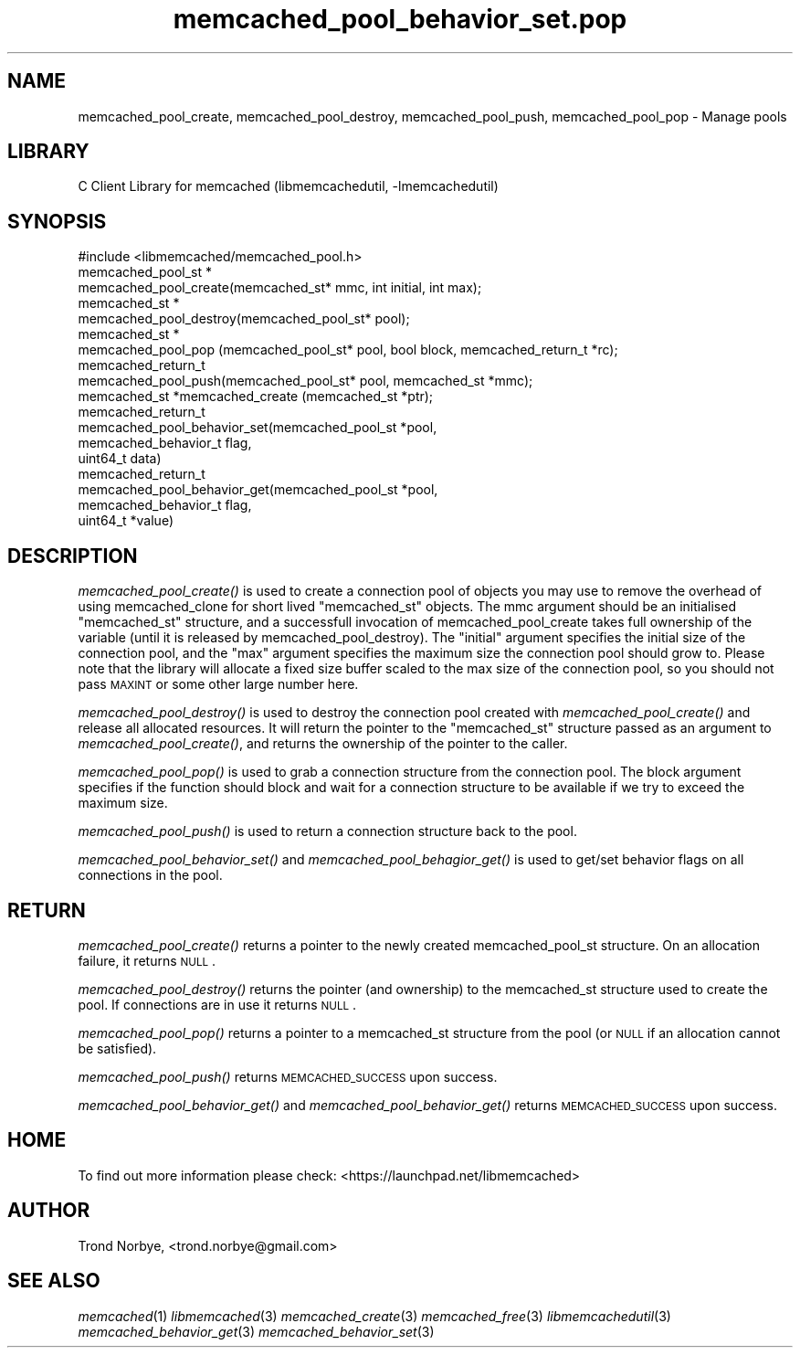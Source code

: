 .\" Automatically generated by Pod::Man 2.25 (Pod::Simple 3.20)
.\"
.\" Standard preamble:
.\" ========================================================================
.de Sp \" Vertical space (when we can't use .PP)
.if t .sp .5v
.if n .sp
..
.de Vb \" Begin verbatim text
.ft CW
.nf
.ne \\$1
..
.de Ve \" End verbatim text
.ft R
.fi
..
.\" Set up some character translations and predefined strings.  \*(-- will
.\" give an unbreakable dash, \*(PI will give pi, \*(L" will give a left
.\" double quote, and \*(R" will give a right double quote.  \*(C+ will
.\" give a nicer C++.  Capital omega is used to do unbreakable dashes and
.\" therefore won't be available.  \*(C` and \*(C' expand to `' in nroff,
.\" nothing in troff, for use with C<>.
.tr \(*W-
.ds C+ C\v'-.1v'\h'-1p'\s-2+\h'-1p'+\s0\v'.1v'\h'-1p'
.ie n \{\
.    ds -- \(*W-
.    ds PI pi
.    if (\n(.H=4u)&(1m=24u) .ds -- \(*W\h'-12u'\(*W\h'-12u'-\" diablo 10 pitch
.    if (\n(.H=4u)&(1m=20u) .ds -- \(*W\h'-12u'\(*W\h'-8u'-\"  diablo 12 pitch
.    ds L" ""
.    ds R" ""
.    ds C` ""
.    ds C' ""
'br\}
.el\{\
.    ds -- \|\(em\|
.    ds PI \(*p
.    ds L" ``
.    ds R" ''
'br\}
.\"
.\" Escape single quotes in literal strings from groff's Unicode transform.
.ie \n(.g .ds Aq \(aq
.el       .ds Aq '
.\"
.\" If the F register is turned on, we'll generate index entries on stderr for
.\" titles (.TH), headers (.SH), subsections (.SS), items (.Ip), and index
.\" entries marked with X<> in POD.  Of course, you'll have to process the
.\" output yourself in some meaningful fashion.
.ie \nF \{\
.    de IX
.    tm Index:\\$1\t\\n%\t"\\$2"
..
.    nr % 0
.    rr F
.\}
.el \{\
.    de IX
..
.\}
.\"
.\" Accent mark definitions (@(#)ms.acc 1.5 88/02/08 SMI; from UCB 4.2).
.\" Fear.  Run.  Save yourself.  No user-serviceable parts.
.    \" fudge factors for nroff and troff
.if n \{\
.    ds #H 0
.    ds #V .8m
.    ds #F .3m
.    ds #[ \f1
.    ds #] \fP
.\}
.if t \{\
.    ds #H ((1u-(\\\\n(.fu%2u))*.13m)
.    ds #V .6m
.    ds #F 0
.    ds #[ \&
.    ds #] \&
.\}
.    \" simple accents for nroff and troff
.if n \{\
.    ds ' \&
.    ds ` \&
.    ds ^ \&
.    ds , \&
.    ds ~ ~
.    ds /
.\}
.if t \{\
.    ds ' \\k:\h'-(\\n(.wu*8/10-\*(#H)'\'\h"|\\n:u"
.    ds ` \\k:\h'-(\\n(.wu*8/10-\*(#H)'\`\h'|\\n:u'
.    ds ^ \\k:\h'-(\\n(.wu*10/11-\*(#H)'^\h'|\\n:u'
.    ds , \\k:\h'-(\\n(.wu*8/10)',\h'|\\n:u'
.    ds ~ \\k:\h'-(\\n(.wu-\*(#H-.1m)'~\h'|\\n:u'
.    ds / \\k:\h'-(\\n(.wu*8/10-\*(#H)'\z\(sl\h'|\\n:u'
.\}
.    \" troff and (daisy-wheel) nroff accents
.ds : \\k:\h'-(\\n(.wu*8/10-\*(#H+.1m+\*(#F)'\v'-\*(#V'\z.\h'.2m+\*(#F'.\h'|\\n:u'\v'\*(#V'
.ds 8 \h'\*(#H'\(*b\h'-\*(#H'
.ds o \\k:\h'-(\\n(.wu+\w'\(de'u-\*(#H)/2u'\v'-.3n'\*(#[\z\(de\v'.3n'\h'|\\n:u'\*(#]
.ds d- \h'\*(#H'\(pd\h'-\w'~'u'\v'-.25m'\f2\(hy\fP\v'.25m'\h'-\*(#H'
.ds D- D\\k:\h'-\w'D'u'\v'-.11m'\z\(hy\v'.11m'\h'|\\n:u'
.ds th \*(#[\v'.3m'\s+1I\s-1\v'-.3m'\h'-(\w'I'u*2/3)'\s-1o\s+1\*(#]
.ds Th \*(#[\s+2I\s-2\h'-\w'I'u*3/5'\v'-.3m'o\v'.3m'\*(#]
.ds ae a\h'-(\w'a'u*4/10)'e
.ds Ae A\h'-(\w'A'u*4/10)'E
.    \" corrections for vroff
.if v .ds ~ \\k:\h'-(\\n(.wu*9/10-\*(#H)'\s-2\u~\d\s+2\h'|\\n:u'
.if v .ds ^ \\k:\h'-(\\n(.wu*10/11-\*(#H)'\v'-.4m'^\v'.4m'\h'|\\n:u'
.    \" for low resolution devices (crt and lpr)
.if \n(.H>23 .if \n(.V>19 \
\{\
.    ds : e
.    ds 8 ss
.    ds o a
.    ds d- d\h'-1'\(ga
.    ds D- D\h'-1'\(hy
.    ds th \o'bp'
.    ds Th \o'LP'
.    ds ae ae
.    ds Ae AE
.\}
.rm #[ #] #H #V #F C
.\" ========================================================================
.\"
.IX Title "memcached_pool_behavior_set.pop 3"
.TH memcached_pool_behavior_set.pop 3 "2010-06-29" "" "memcached_pool_behavior_set"
.\" For nroff, turn off justification.  Always turn off hyphenation; it makes
.\" way too many mistakes in technical documents.
.if n .ad l
.nh
.SH "NAME"
memcached_pool_create, memcached_pool_destroy, memcached_pool_push, memcached_pool_pop \- Manage pools
.SH "LIBRARY"
.IX Header "LIBRARY"
C Client Library for memcached (libmemcachedutil, \-lmemcachedutil)
.SH "SYNOPSIS"
.IX Header "SYNOPSIS"
.Vb 1
\&  #include <libmemcached/memcached_pool.h>
\&
\&  memcached_pool_st *
\&    memcached_pool_create(memcached_st* mmc, int initial, int max);
\&
\&  memcached_st *
\&    memcached_pool_destroy(memcached_pool_st* pool);
\&
\&  memcached_st *
\&    memcached_pool_pop (memcached_pool_st* pool, bool block, memcached_return_t *rc);
\&
\&  memcached_return_t
\&    memcached_pool_push(memcached_pool_st* pool, memcached_st *mmc);
\&
\&  memcached_st *memcached_create (memcached_st *ptr);
\&
\&  memcached_return_t
\&    memcached_pool_behavior_set(memcached_pool_st *pool,
\&                                memcached_behavior_t flag,
\&                                uint64_t data)
\&
\&  memcached_return_t
\&    memcached_pool_behavior_get(memcached_pool_st *pool,
\&                                memcached_behavior_t flag,
\&                                uint64_t *value)
.Ve
.SH "DESCRIPTION"
.IX Header "DESCRIPTION"
\&\fImemcached_pool_create()\fR is used to create a connection pool of objects you
may use to remove the overhead of using memcached_clone for short
lived \f(CW\*(C`memcached_st\*(C'\fR objects. The mmc argument should be an
initialised \f(CW\*(C`memcached_st\*(C'\fR structure, and a successfull invocation of
memcached_pool_create takes full ownership of the variable (until it
is released by memcached_pool_destroy). The \f(CW\*(C`initial\*(C'\fR argument
specifies the initial size of the connection pool, and the \f(CW\*(C`max\*(C'\fR
argument specifies the maximum size the connection pool should grow
to. Please note that the library will allocate a fixed size buffer
scaled to the max size of the connection pool, so you should not pass
\&\s-1MAXINT\s0 or some other large number here.
.PP
\&\fImemcached_pool_destroy()\fR is used to destroy the connection pool
created with \fImemcached_pool_create()\fR and release all allocated
resources. It will return the pointer to the \f(CW\*(C`memcached_st\*(C'\fR structure
passed as an argument to \fImemcached_pool_create()\fR, and returns the
ownership of the pointer to the caller.
.PP
\&\fImemcached_pool_pop()\fR is used to grab a connection structure from the
connection pool. The block argument specifies if the function should
block and wait for a connection structure to be available if we try
to exceed the maximum size.
.PP
\&\fImemcached_pool_push()\fR is used to return a connection structure back to the pool.
.PP
\&\fImemcached_pool_behavior_set()\fR and \fImemcached_pool_behagior_get()\fR is
used to get/set behavior flags on all connections in the pool.
.SH "RETURN"
.IX Header "RETURN"
\&\fImemcached_pool_create()\fR returns a pointer to the newly created
memcached_pool_st structure. On an allocation failure, it returns
\&\s-1NULL\s0.
.PP
\&\fImemcached_pool_destroy()\fR returns the pointer (and ownership) to the
memcached_st structure used to create the pool. If connections are in
use it returns \s-1NULL\s0.
.PP
\&\fImemcached_pool_pop()\fR returns a pointer to a memcached_st structure
from the pool (or \s-1NULL\s0 if an allocation cannot be satisfied).
.PP
\&\fImemcached_pool_push()\fR returns \s-1MEMCACHED_SUCCESS\s0 upon success.
.PP
\&\fImemcached_pool_behavior_get()\fR and \fImemcached_pool_behavior_get()\fR
returns \s-1MEMCACHED_SUCCESS\s0 upon success.
.SH "HOME"
.IX Header "HOME"
To find out more information please check:
<https://launchpad.net/libmemcached>
.SH "AUTHOR"
.IX Header "AUTHOR"
Trond Norbye, <trond.norbye@gmail.com>
.SH "SEE ALSO"
.IX Header "SEE ALSO"
\&\fImemcached\fR\|(1) \fIlibmemcached\fR\|(3) \fImemcached_create\fR\|(3) \fImemcached_free\fR\|(3) \fIlibmemcachedutil\fR\|(3) \fImemcached_behavior_get\fR\|(3) \fImemcached_behavior_set\fR\|(3)
